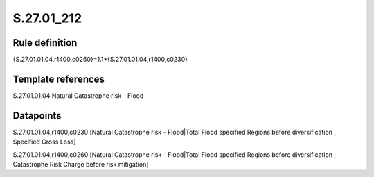 ===========
S.27.01_212
===========

Rule definition
---------------

{S.27.01.01.04,r1400,c0260}=1.1*{S.27.01.01.04,r1400,c0230}


Template references
-------------------

S.27.01.01.04 Natural Catastrophe risk - Flood


Datapoints
----------

S.27.01.01.04,r1400,c0230 [Natural Catastrophe risk - Flood|Total Flood specified Regions before diversification , Specified Gross Loss]

S.27.01.01.04,r1400,c0260 [Natural Catastrophe risk - Flood|Total Flood specified Regions before diversification , Catastrophe Risk Charge before risk mitigation]



